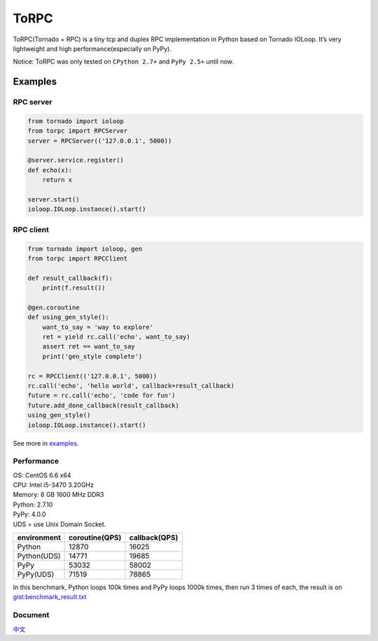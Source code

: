 ToRPC
=====

ToRPC(Tornado + RPC) is a tiny tcp and duplex RPC implementation in
Python based on Tornado IOLoop. It’s very lightweight and high
performance(especially on PyPy).

Notice: ToRPC was only tested on ``CPython 2.7+`` and ``PyPy 2.5+``
until now.

Examples
--------

RPC server
~~~~~~~~~~

.. code:: python

    from tornado import ioloop
    from torpc import RPCServer
    server = RPCServer(('127.0.0.1', 5000))

    @server.service.register()
    def echo(x):
        return x

    server.start()
    ioloop.IOLoop.instance().start()

RPC client
~~~~~~~~~~

.. code:: python

    from tornado import ioloop, gen
    from torpc import RPCClient

    def result_callback(f):
        print(f.result())

    @gen.coroutine
    def using_gen_style():
        want_to_say = 'way to explore'
        ret = yield rc.call('echo', want_to_say)
        assert ret == want_to_say
        print('gen_style complete')

    rc = RPCClient(('127.0.0.1', 5000))
    rc.call('echo', 'hello world', callback=result_callback)
    future = rc.call('echo', 'code for fun')
    future.add_done_callback(result_callback)
    using_gen_style()
    ioloop.IOLoop.instance().start()

See more in `examples`_.

Performance
~~~~~~~~~~~

| OS: CentOS 6.6 x64
| CPU: Intel i5-3470 3.20GHz
| Memory: 8 GB 1600 MHz DDR3
| Python: 2.7.10
| PyPy: 4.0.0
| UDS = use Unix Domain Socket.

+-------------+----------------+---------------+
| environment | coroutine(QPS) | callback(QPS) |
+=============+================+===============+
| Python      | 12870          | 16025         |
+-------------+----------------+---------------+
| Python(UDS) | 14771          | 19685         |
+-------------+----------------+---------------+
| PyPy        | 53032          | 58002         |
+-------------+----------------+---------------+
| PyPy(UDS)   | 71519          | 78865         |
+-------------+----------------+---------------+

In this benchmark, Python loops 100k times and PyPy loops 1000k times,
then run 3 times of each, the result is on `gist:benchmark\_result.txt`_

Document
~~~~~~~~

`中文`_

.. _examples: https://github.com/yoki123/torpc/tree/master/examples
.. _`gist:benchmark\_result.txt`: https://gist.github.com/yoki123/c6f8a9c4f375f61359e2
.. _中文: https://github.com/yoki123/torpc/blob/master/README-zh.rst